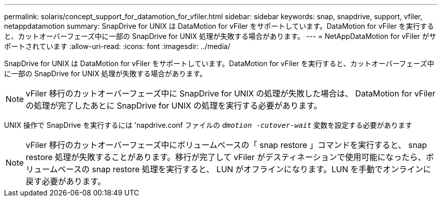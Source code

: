 ---
permalink: solaris/concept_support_for_datamotion_for_vfiler.html 
sidebar: sidebar 
keywords: snap, snapdrive, support, vfiler, netappdatamotion 
summary: SnapDrive for UNIX は DataMotion for vFiler をサポートしています。DataMotion for vFiler を実行すると、カットオーバーフェーズ中に一部の SnapDrive for UNIX 処理が失敗する場合があります。 
---
= NetAppDataMotion for vFiler がサポートされています
:allow-uri-read: 
:icons: font
:imagesdir: ../media/


[role="lead"]
SnapDrive for UNIX は DataMotion for vFiler をサポートしています。DataMotion for vFiler を実行すると、カットオーバーフェーズ中に一部の SnapDrive for UNIX 処理が失敗する場合があります。


NOTE: vFiler 移行のカットオーバーフェーズ中に SnapDrive for UNIX の処理が失敗した場合は、 DataMotion for vFiler の処理が完了したあとに SnapDrive for UNIX の処理を実行する必要があります。

UNIX 操作で SnapDrive を実行するには 'napdrive.conf ファイルの `_dmotion -cutover-wait_` 変数を設定する必要があります


NOTE: vFiler 移行のカットオーバーフェーズ中にボリュームベースの「 snap restore 」コマンドを実行すると、 snap restore 処理が失敗することがあります。移行が完了して vFiler がデスティネーションで使用可能になったら、ボリュームベースの snap restore 処理を実行すると、 LUN がオフラインになります。LUN を手動でオンラインに戻す必要があります。
